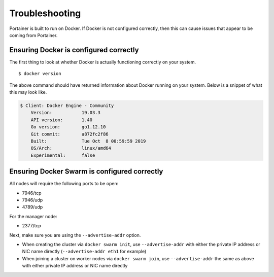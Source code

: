 ===============
Troubleshooting
===============

Portainer is built to run on Docker. If Docker is not configured correctly, then this can cause issues that appear to be coming from Portainer.

Ensuring Docker is configured correctly
=======================================

The first thing to look at whether Docker is actually functioning correctly on your system.

::

  $ docker version

The above command should have returned information about Docker running on your system. Below is a snippet of what this may look like.

.. code-block:: bash

  $ Client: Docker Engine - Community
      Version:           19.03.3
      API version:       1.40
      Go version:        go1.12.10
      Git commit:        a872fc2f86
      Built:             Tue Oct  8 00:59:59 2019
      OS/Arch:           linux/amd64
      Experimental:      false

Ensuring Docker Swarm is configured correctly
=============================================

All nodes will require the following ports to be open:

* 7946/tcp
* 7946/udp
* 4789/udp

For the manager node:

* 2377/tcp

Next, make sure you are using the ``--advertise-addr`` option.

- When creating the cluster via ``docker swarm init``, use ``--advertise-addr`` with either the private IP address or NIC name directly (``--advertise-addr eth1`` for example)
- When joining a cluster on worker nodes via ``docker swarm join``, use ``--advertise-addr`` the same as above with either private IP address or NIC name directly

.. raw:: html

    <script type="text/javascript">
    if (String(window.location).indexOf("readthedocs") !== -1) {
        window.location.replace('https://documentation.portainer.io/');
    }
    </script>

